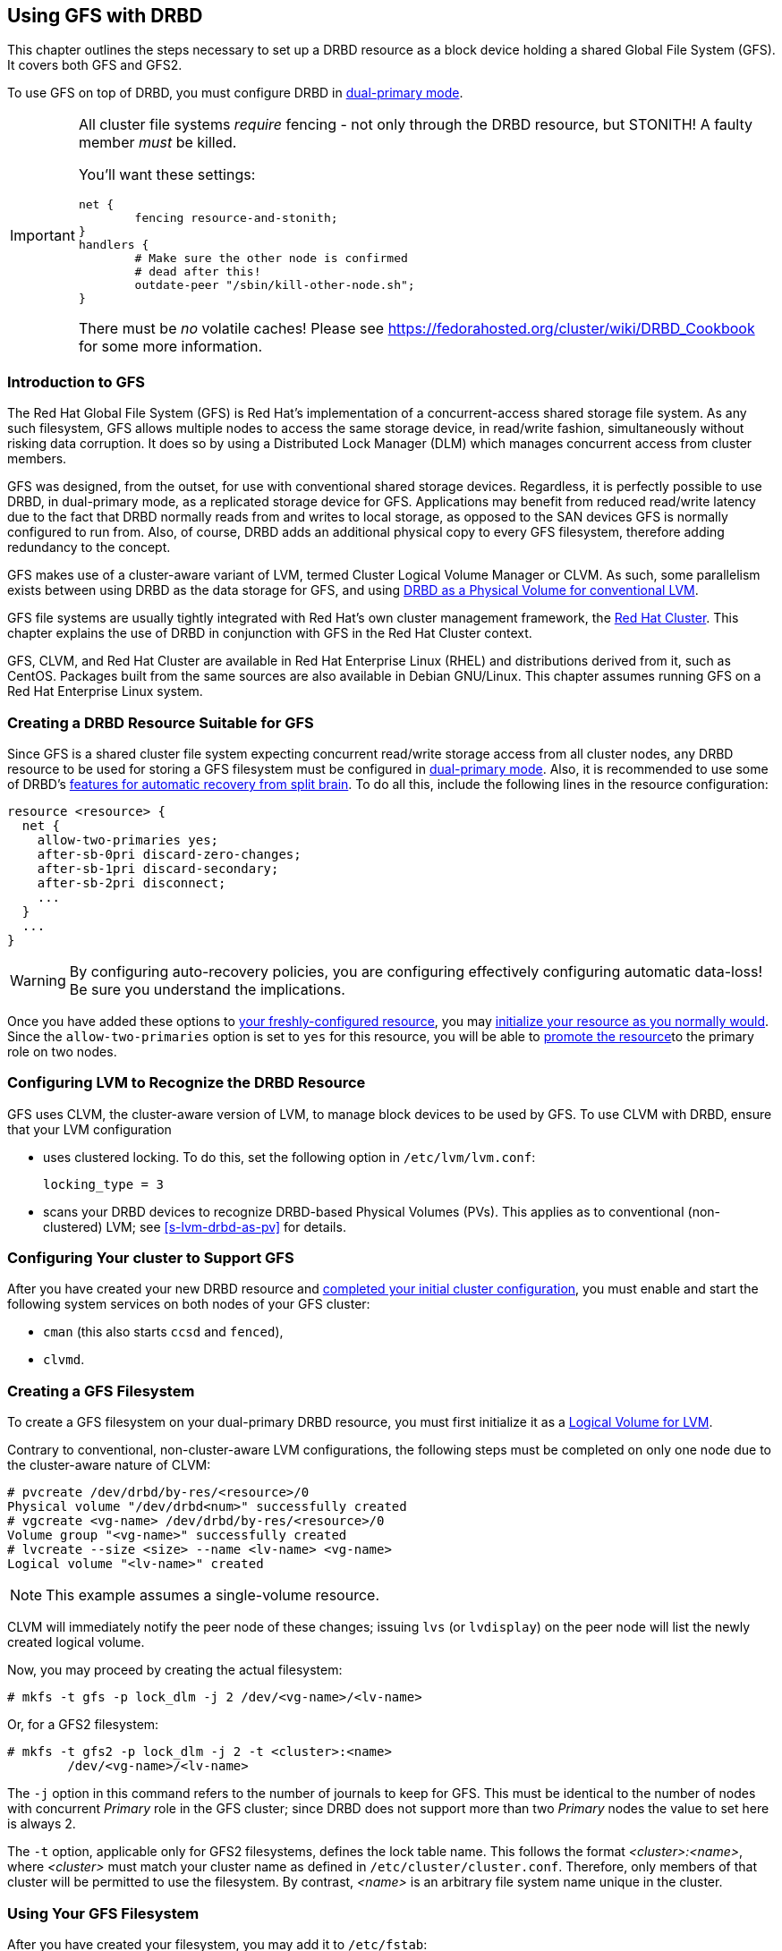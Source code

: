 [[ch-gfs]]
== Using GFS with DRBD

indexterm:[GFS]indexterm:[Global File System]This chapter outlines the
steps necessary to set up a DRBD resource as a block device holding a
shared Global File System (GFS). It covers both GFS and GFS2.

To use GFS on top of DRBD, you must configure DRBD in
indexterm:[dual-primary mode]<<s-dual-primary-mode,dual-primary
mode>>.

[IMPORTANT]
===============================
All cluster file systems _require_ fencing - not only through the DRBD
resource, but STONITH! A faulty member _must_ be killed.

You'll want these settings:

	net {
		fencing resource-and-stonith;
	}
	handlers {
		# Make sure the other node is confirmed
		# dead after this!
		outdate-peer "/sbin/kill-other-node.sh";
	}

There must be _no_ volatile caches!
Please see https://fedorahosted.org/cluster/wiki/DRBD_Cookbook for some more information.
===============================

[[s-gfs-primer]]
=== Introduction to GFS

The Red Hat Global File System (GFS) is Red Hat's implementation of a
concurrent-access shared storage file system. As any such filesystem,
GFS allows multiple nodes to access the same storage device, in
read/write fashion, simultaneously without risking data corruption. It
does so by using a Distributed Lock Manager (DLM) which manages
concurrent access from cluster members.

GFS was designed, from the outset, for use with conventional shared
storage devices. Regardless, it is perfectly possible to use DRBD, in
dual-primary mode, as a replicated storage device for
GFS. Applications may benefit from reduced read/write latency due to
the fact that DRBD normally reads from and writes to local storage, as
opposed to the SAN devices GFS is normally configured to run
from. Also, of course, DRBD adds an additional physical copy to every
GFS filesystem, therefore adding redundancy to the concept.

GFS makes use of a cluster-aware variant of LVM, indexterm:[LVM]termed
Cluster Logical Volume Manager or indexterm:[CLVM]CLVM. As such, some parallelism
exists between using DRBD as the data storage for GFS, and using
<<s-lvm-drbd-as-pv,DRBD as a Physical Volume for conventional LVM>>.

GFS file systems are usually tightly integrated with Red Hat's own
cluster management framework, the indexterm:[Red Hat Cluster
Suite]<<ch-rhcs,Red Hat Cluster>>. This chapter explains
the use of DRBD in conjunction with GFS in the Red Hat Cluster context.

GFS, CLVM, and Red Hat Cluster are available in Red Hat
Enterprise Linux (RHEL) and distributions derived from it, such as
indexterm:[CentOS]CentOS. Packages built from the same sources are
also available in indexterm:[Debian GNU/Linux]Debian GNU/Linux. This
chapter assumes running GFS on a Red Hat Enterprise Linux system.

[[s-gfs-create-resource]]
=== Creating a DRBD Resource Suitable for GFS

Since GFS is a shared cluster file system expecting concurrent
read/write storage access from all cluster nodes, any DRBD resource to
be used for storing a GFS filesystem must be configured in
<<s-dual-primary-mode,dual-primary mode>>. Also, it is recommended to
use some of DRBD's
<<s-automatic-split-brain-recovery-configuration,features for
automatic recovery from split brain>>. To
do all this, include the following lines in the resource
configuration: indexterm:[drbd.conf]

[source,drbd]
----------------------------
resource <resource> {
  net {
    allow-two-primaries yes;
    after-sb-0pri discard-zero-changes;
    after-sb-1pri discard-secondary;
    after-sb-2pri disconnect;
    ...
  }
  ...
}
----------------------------

[WARNING]
===============================
By configuring auto-recovery policies, you are configuring effectively configuring automatic data-loss! Be sure you understand the implications.
===============================


Once you have added these options to <<ch-configure,your
freshly-configured resource>>, you may <<s-first-time-up,initialize
your resource as you normally would>>. Since the
indexterm:[drbd.conf]`allow-two-primaries` option is set to `yes` for
this resource, you will be able to <<s-switch-resource-roles,promote
the resource>>to the primary role on two nodes.

[[s-gfs-configure-lvm]]
=== Configuring LVM to Recognize the DRBD Resource

GFS uses CLVM, the cluster-aware version of LVM, to manage block
devices to be used by GFS. To use CLVM with DRBD, ensure that
your LVM configuration

* uses clustered locking. To do this, set the following option in
  `/etc/lvm/lvm.conf`:
+
[source,drbd]
----------------------------
locking_type = 3
----------------------------

* scans your DRBD devices to recognize DRBD-based Physical Volumes
  (PVs). This applies as to conventional (non-clustered) LVM; see
  <<s-lvm-drbd-as-pv>> for details.

[[s-gfs-enable]]
=== Configuring Your cluster to Support GFS

After you have created your new DRBD resource and
<<s-rhcs-config,completed your initial cluster configuration>>, you
must enable and start the following system services on both nodes of
your GFS cluster:

* `cman` (this also starts `ccsd` and `fenced`),

* `clvmd`.



[[s-gfs-create]]
=== Creating a GFS Filesystem

To create a GFS filesystem on your dual-primary DRBD
resource, you must first initialize it as a <<s-lvm-primer,Logical
Volume for LVM>>.

Contrary to conventional, non-cluster-aware LVM configurations, the
following steps must be completed on only one node due to the
cluster-aware nature of CLVM: indexterm:[LVM]indexterm:[pvcreate (LVM
command)]indexterm:[LVM]indexterm:[vgcreate (LVM
command)]indexterm:[LVM]indexterm:[lvcreate (LVM command)]

----------------------------
# pvcreate /dev/drbd/by-res/<resource>/0
Physical volume "/dev/drbd<num>" successfully created
# vgcreate <vg-name> /dev/drbd/by-res/<resource>/0
Volume group "<vg-name>" successfully created
# lvcreate --size <size> --name <lv-name> <vg-name>
Logical volume "<lv-name>" created
----------------------------

NOTE: This example assumes a single-volume resource.

CLVM will immediately notify the peer node of these changes;
indexterm:[LVM]indexterm:[lvdisplay (LVM
command)]indexterm:[LVM]indexterm:[lvs (LVM command)] issuing `lvs`
(or `lvdisplay`) on the peer node will list the newly created logical
volume.

indexterm:[GFS]Now, you may proceed by creating the actual filesystem:
----------------------------
# mkfs -t gfs -p lock_dlm -j 2 /dev/<vg-name>/<lv-name>
----------------------------

Or, for a GFS2 filesystem:

----------------------------
# mkfs -t gfs2 -p lock_dlm -j 2 -t <cluster>:<name>
	/dev/<vg-name>/<lv-name>
----------------------------

The `-j` option in this command refers to the number of journals to
keep for GFS. This must be identical to the number of nodes with concurrent _Primary_ role in the GFS
cluster; since DRBD does not support more than two _Primary_ nodes the value to
set here is always 2.

The `-t` option, applicable only for GFS2 filesystems, defines the lock
table name. This follows the format _<cluster>:<name>_, where _<cluster>_
must match your cluster name as defined in
`/etc/cluster/cluster.conf`. Therefore, only members of that cluster will
be permitted to use the filesystem. By contrast, _<name>_ is an
arbitrary file system name unique in the cluster.

[[s-gfs-use]]
=== Using Your GFS Filesystem

After you have created your filesystem, you may add it to
`/etc/fstab`:

[source,fstab]
----------------------------
/dev/<vg-name>/<lv-name> <mountpoint> gfs defaults 0 0
----------------------------

For a GFS2 filesystem, simply change the filesystem type:

[source,fstab]
----------------------------
/dev/<vg-name>/<lv-name> <mountpoint> gfs2 defaults 0 0
----------------------------

Do not forget to make this change on both cluster nodes.

After this, you may mount your new filesystem by starting the
`gfs` service (on both nodes): indexterm:[GFS]

----------------------------
# service gfs start
----------------------------

From then onwards, if you have DRBD configured to start
automatically on system startup, before the RHCS services and the
`gfs` service, you will be able to use this GFS file system as you
would use one that is configured on traditional shared storage.
